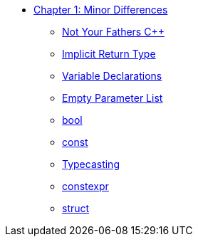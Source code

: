 * xref:index.adoc[Chapter 1: Minor Differences]
** xref:not_your_fathers_cpp.adoc[Not Your Fathers {cpp}]
** xref:implicit_int_return.adoc[Implicit Return Type]
** xref:variable_declarations.adoc[Variable Declarations]
** xref:empty_parameter_list.adoc[Empty Parameter List]
** xref:bool.adoc[bool]
** xref:const.adoc[const]
** xref:typecasting.adoc[Typecasting]
** xref:constexpr.adoc[constexpr]
** xref:struct.adoc[struct]

